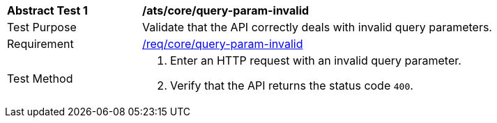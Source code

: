 [[ats_core_query-param-invalid]]
[width="90%",cols="2,6a"]
|===
^|*Abstract Test {counter:ats-id}* |*/ats/core/query-param-invalid* 
^|Test Purpose |Validate that the API correctly deals with invalid query parameters.
^|Requirement |<<req_core_query-param-invalid,/req/core/query-param-invalid>>
^|Test Method |. Enter an HTTP request with an invalid query parameter.
. Verify that the API returns the status code `400`.
|===